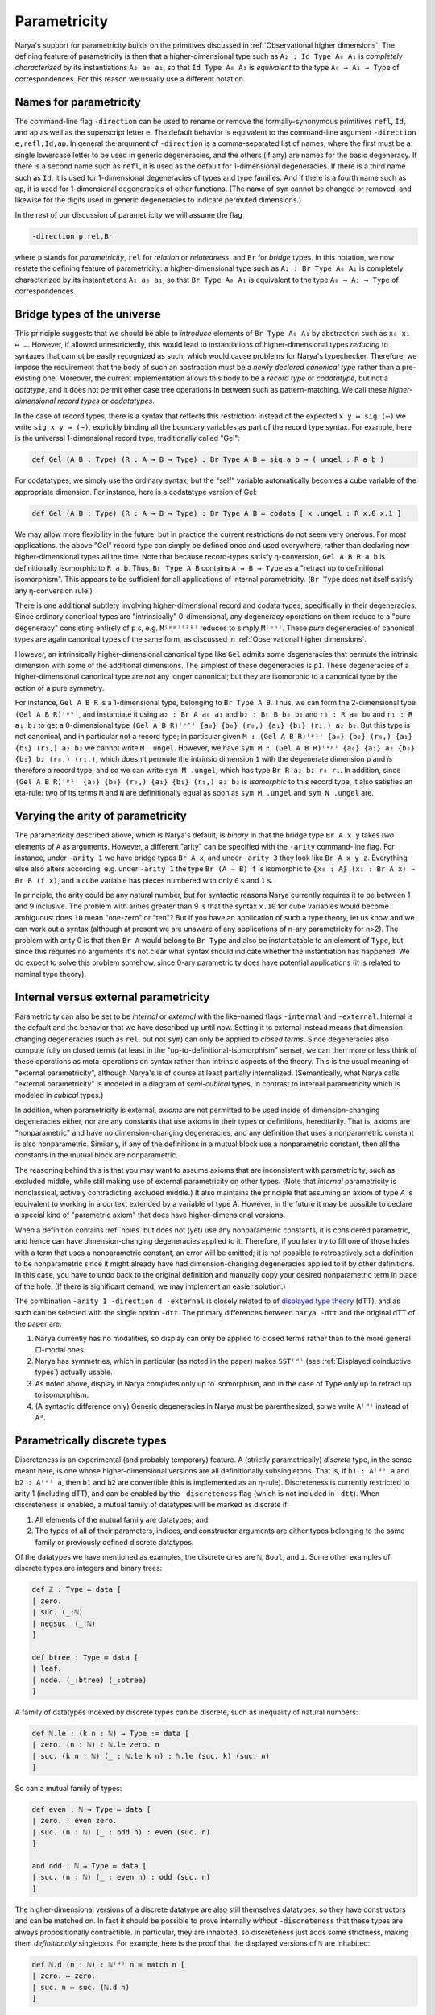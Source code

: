 Parametricity
=============

Narya's support for parametricity builds on the primitives discussed in :ref:`Observational higher dimensions`.  The defining feature of parametricity is then that a higher-dimensional type such as ``A₂ : Id Type A₀ A₁`` is *completely characterized* by its instantiations ``A₂ a₀ a₁``, so that ``Id Type A₀ A₁`` is *equivalent* to the type ``A₀ → A₁ → Type`` of correspondences.  For this reason we usually use a different notation.

Names for parametricity
-----------------------

The command-line flag ``-direction`` can be used to rename or remove the formally-synonymous primitives ``refl``, ``Id``, and ``ap`` as well as the superscript letter ``e``.  The default behavior is equivalent to the command-line argument ``-direction e,refl,Id,ap``.  In general the argument of ``-direction`` is a comma-separated list of names, where the first must be a single lowercase letter to be used in generic degeneracies, and the others (if any) are names for the basic degeneracy.  If there is a second name such as ``refl``, it is used as the default for 1-dimensional degeneracies.  If there is a third name such as ``Id``, it is used for 1-dimensional degeneracies of types and type families.  And if there is a fourth name such as ``ap``, it is used for 1-dimensional degeneracies of other functions.  (The name of ``sym`` cannot be changed or removed, and likewise for the digits used in generic degeneracies to indicate permuted dimensions.)

In the rest of our discussion of parametricity we will assume the flag

.. code-block:: none

   -direction p,rel,Br

where ``p`` stands for *parametricity*, ``rel`` for *relation* or *relatedness*, and ``Br`` for *bridge* types.  In this notation, we now restate the defining feature of parametricity: a higher-dimensional type such as ``A₂ : Br Type A₀ A₁`` is completely characterized by its instantiations ``A₂ a₀ a₁``, so that ``Br Type A₀ A₁`` is equivalent to the type ``A₀ → A₁ → Type`` of correspondences.


Bridge types of the universe
----------------------------

This principle suggests that we should be able to *introduce* elements of ``Br Type A₀ A₁`` by abstraction such as ``x₀ x₁ ↦ …``.  However, if allowed unrestrictedly, this would lead to instantiations of higher-dimensional types *reducing* to syntaxes that cannot be easily recognized as such, which would cause problems for Narya's typechecker.  Therefore, we impose the requirement that the body of such an abstraction must be a *newly declared canonical type* rather than a pre-existing one.  Moreover, the current implementation allows this body to be a *record type* or *codatatype*, but not a *datatype*, and it does not permit other case tree operations in between such as pattern-matching.  We call these *higher-dimensional record types* or *codatatypes*.

In the case of record types, there is a syntax that reflects this restriction: instead of the expected ``x y ↦ sig (⋯)`` we write ``sig x y ↦ (⋯)``, explicitly binding all the boundary variables as part of the record type syntax.  For example, here is the universal 1-dimensional record type, traditionally called "Gel":

.. code-block:: none

   def Gel (A B : Type) (R : A → B → Type) : Br Type A B ≔ sig a b ↦ ( ungel : R a b )

For codatatypes, we simply use the ordinary syntax, but the "self" variable automatically becomes a cube variable of the appropriate dimension.  For instance, here is a codatatype version of Gel:

.. code-block:: none

   def Gel (A B : Type) (R : A → B → Type) : Br Type A B ≔ codata [ x .ungel : R x.0 x.1 ]

We may allow more flexibility in the future, but in practice the current restrictions do not seem very onerous.  For most applications, the above "Gel" record type can simply be defined once and used everywhere, rather than declaring new higher-dimensional types all the time.  Note that because record-types satisfy η-conversion, ``Gel A B R a b`` is definitionally isomorphic to ``R a b``.  Thus, ``Br Type A B`` contains ``A → B → Type`` as a "retract up to definitional isomorphism".  This appears to be sufficient for all applications of internal parametricity.  (``Br Type`` does not itself satisfy any η-conversion rule.)

There is one additional subtlety involving higher-dimensional record and codata types, specifically in their degeneracies.  Since ordinary canonical types are "intrinsically" 0-dimensional, any degeneracy operations on them reduce to a "pure degeneracy" consisting entirely of ``p`` s, e.g. ``M⁽ᵖᵖ⁾⁽²¹⁾`` reduces to simply ``M⁽ᵖᵖ⁾``.  These *pure* degeneracies of canonical types are again canonical types of the same form, as discussed in :ref:`Observational higher dimensions`.

However, an intrinsically higher-dimensional canonical type like ``Gel`` admits some degeneracies that permute the intrinsic dimension with some of the additional dimensions.  The simplest of these degeneracies is ``p1``.  These degeneracies of a higher-dimensional canonical type are *not* any longer canonical; but they are isomorphic to a canonical type by the action of a pure symmetry.

For instance, ``Gel A B R`` is a 1-dimensional type, belonging to ``Br Type A B``.  Thus, we can form the 2-dimensional type ``(Gel A B R)⁽ᵖ¹⁾``, and instantiate it using ``a₂ : Br A a₀ a₁`` and ``b₂ : Br B b₀ b₁`` and ``r₀ : R a₀ b₀`` and ``r₁ : R a₁ b₁`` to get a 0-dimensional type ``(Gel A B R)⁽ᵖ¹⁾ {a₀} {b₀} (r₀,) {a₁} {b₁} (r₁,) a₂ b₂``.  But this type is not canonical, and in particular not a record type; in particular given ``M : (Gel A B R)⁽ᵖ¹⁾ {a₀} {b₀} (r₀,) {a₁} {b₁} (r₁,) a₂ b₂`` we cannot write ``M .ungel``.  However, we have ``sym M : (Gel A B R)⁽¹ᵖ⁾ {a₀} {a₁} a₂ {b₀} {b₁} b₂ (r₀,) (r₁,)``, which doesn't permute the intrinsic dimension ``1`` with the degenerate dimension ``p`` and *is* therefore a record type, and so we can write ``sym M .ungel``, which has type ``Br R a₂ b₂ r₀ r₁``.  In addition, since ``(Gel A B R)⁽ᵖ¹⁾ {a₀} {b₀} (r₀,) {a₁} {b₁} (r₁,) a₂ b₂`` is *isomorphic* to this record type, it also satisfies an eta-rule: two of its terms ``M`` and ``N`` are definitionally equal as soon as ``sym M .ungel`` and ``sym N .ungel`` are.


Varying the arity of parametricity
----------------------------------

The parametricity described above, which is Narya's default, is *binary* in that the bridge type ``Br A x y`` takes *two* elements of ``A`` as arguments.  However, a different "arity" can be specified with the ``-arity`` command-line flag.  For instance, under ``-arity 1`` we have bridge types ``Br A x``, and under ``-arity 3`` they look like ``Br A x y z``.  Everything else also alters according, e.g. under ``-arity 1`` the type ``Br (A → B) f`` is isomorphic to ``{x₀ : A} (x₁ : Br A x) → Br B (f x)``, and a cube variable has pieces numbered with only ``0`` s and ``1`` s.

In principle, the arity could be any natural number, but for syntactic reasons Narya currently requires it to be between 1 and 9 inclusive.  The problem with arities greater than 9 is that the syntax ``x.10`` for cube variables would become ambiguous: does ``10`` mean "one-zero" or "ten"?  But if you have an application of such a type theory, let us know and we can work out a syntax (although at present we are unaware of any applications of n-ary parametricity for n>2).  The problem with arity 0 is that then ``Br A`` would belong to ``Br Type`` and also be instantiatable to an element of ``Type``, but since this requires no arguments it's not clear what syntax should indicate whether the instantiation has happened.  We do expect to solve this problem somehow, since 0-ary parametricity does have potential applications (it is related to nominal type theory).


Internal versus external parametricity
--------------------------------------

Parametricity can also be set to be *internal* or *external* with the like-named flags ``-internal`` and ``-external``.  Internal is the default and the behavior that we have described up until now.  Setting it to external instead means that dimension-changing degeneracies (such as ``rel``, but not ``sym``) can only be applied to *closed terms*.  Since degeneracies also compute fully on closed terms (at least in the "up-to-definitional-isomorphism" sense), we can then more or less think of these operations as meta-operations on syntax rather than intrinsic aspects of the theory.  This is the usual meaning of "external parametricity", although Narya's is of course at least partially internalized.  (Semantically, what Narya calls "external parametricity" is modeled in a diagram of *semi-cubical* types, in contrast to internal parametricity which is modeled in *cubical* types.)

In addition, when parametricity is external, *axioms* are not permitted to be used inside of dimension-changing degeneracies either, nor are any constants that use axioms in their types or definitions, hereditarily.  That is, axioms are "nonparametric" and have no dimension-changing degeneracies, and any definition that uses a nonparametric constant is also nonparametric.  Similarly, if any of the definitions in a mutual block use a nonparametric constant, then all the constants in the mutual block are nonparametric.

The reasoning behind this is that you may want to assume axioms that are inconsistent with parametricity, such as excluded middle, while still making use of external parametricity on other types.  (Note that *internal* parametricity is nonclassical, actively contradicting excluded middle.)  It also maintains the principle that assuming an axiom of type `A` is equivalent to working in a context extended by a variable of type `A`.  However, in the future it may be possible to declare a special kind of "parametric axiom" that does have higher-dimensional versions.

When a definition contains :ref:`holes` but does not (yet) use any nonparametric constants, it is considered parametric, and hence can have dimension-changing degeneracies applied to it.  Therefore, if you later try to fill one of those holes with a term that uses a nonparametric constant, an error will be emitted; it is not possible to retroactively set a definition to be nonparametric since it might already have had dimension-changing degeneracies applied to it by other definitions.  In this case, you have to undo back to the original definition and manually copy your desired nonparametric term in place of the hole.  (If there is significant demand, we may implement an easier solution.)

The combination ``-arity 1 -direction d -external`` is closely related to of `displayed type theory <https://arxiv.org/abs/2311.18781>`_ (dTT), and as such can be selected with the single option ``-dtt``.  The primary differences between ``narya -dtt`` and the original dTT of the paper are:

1. Narya currently has no modalities, so display can only be applied to closed terms rather than to the more general □-modal ones.
2. Narya has symmetries, which in particular (as noted in the paper) makes ``SST⁽ᵈ⁾`` (see :ref:`Displayed coinductive types`) actually usable.
3. As noted above, display in Narya computes only up to isomorphism, and in the case of ``Type`` only up to retract up to isomorphism.
4. (A syntactic difference only) Generic degeneracies in Narya must be parenthesized, so we write ``A⁽ᵈ⁾`` instead of ``Aᵈ``.


Parametrically discrete types
-----------------------------

Discreteness is an experimental (and probably temporary) feature.  A (strictly parametrically) *discrete* type, in the sense meant here, is one whose higher-dimensional versions are all definitionally subsingletons.  That is, if ``b1 : A⁽ᵈ⁾ a`` and ``b2 : A⁽ᵈ⁾ a``, then ``b1`` and ``b2`` are convertible (this is implemented as an η-rule).  Discreteness is currently restricted to arity 1 (including dTT), and can be enabled by the ``-discreteness`` flag (which is not included in ``-dtt``).  When discreteness is enabled, a mutual family of datatypes will be marked as discrete if

1. All elements of the mutual family are datatypes; and
2. The types of all of their parameters, indices, and constructor arguments are either types belonging to the same family or previously defined discrete datatypes.

Of the datatypes we have mentioned as examples, the discrete ones are ``ℕ``, ``Bool``, and ``⊥``.  Some other examples of discrete types are integers and binary trees:

.. code-block:: none

   def ℤ : Type ≔ data [
   | zero.
   | suc. (_:ℕ)
   | negsuc. (_:ℕ)
   ]
   
   def btree : Type ≔ data [
   | leaf.
   | node. (_:btree) (_:btree)
   ]

A family of datatypes indexed by discrete types can be discrete, such as inequality of natural numbers:

.. code-block:: none

   def ℕ.le : (k n : ℕ) → Type := data [
   | zero. (n : ℕ) : ℕ.le zero. n
   | suc. (k n : ℕ) (_ : ℕ.le k n) : ℕ.le (suc. k) (suc. n)
   ]

So can a mutual family of types:

.. code-block:: none

   def even : ℕ → Type ≔ data [
   | zero. : even zero. 
   | suc. (n : ℕ) (_ : odd n) : even (suc. n) 
   ]
   
   and odd : ℕ → Type ≔ data [
   | suc. (n : ℕ) (_ : even n) : odd (suc. n)
   ]

The higher-dimensional versions of a discrete datatype are also still themselves datatypes, so they have constructors and can be matched on.  In fact it should be possible to prove internally *without* ``-discreteness`` that these types are always propositionally contractible.  In particular, they are inhabited, so discreteness just adds some strictness, making them *definitionally* singletons.  For example, here is the proof that the displayed versions of ``ℕ`` are inhabited:

.. code-block:: none

   def ℕ.d (n : ℕ) : ℕ⁽ᵈ⁾ n ≔ match n [
   | zero. ↦ zero.
   | suc. n ↦ suc. (ℕ.d n)
   ]


Currently, the test for discreteness is performed immediately and only upon completion of the ``def`` command that defines a family of datatypes.  In particular, if the definition of a datatype contains a hole, it will not be considered discrete, even if the hole is later filled to make the definition one that would have been discrete if given from the get-go.  This could in theory be improved, but I am more likely to feel like putting effort into implementing the "correct" replacement for discrete types, namely modally-guarded parametricity such as full dTT.  Note that if you are using :ref:`ProofGeneral mode` (as you should be), you can just retract and re-process the ``def`` command after filling all the holes in it, and it will then be discrete.


